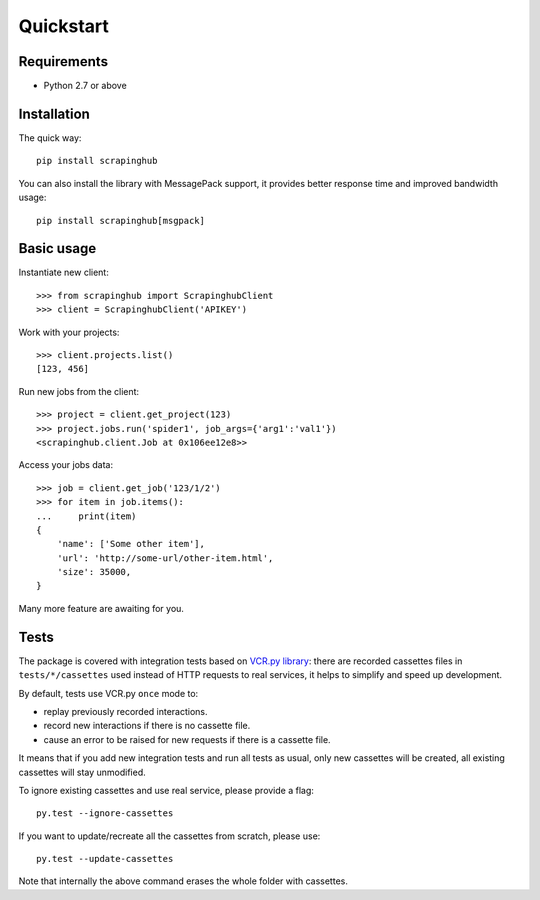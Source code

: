 Quickstart
==========

Requirements
------------

* Python 2.7 or above


Installation
------------

The quick way::

    pip install scrapinghub

You can also install the library with MessagePack support, it provides better
response time and improved bandwidth usage::

    pip install scrapinghub[msgpack]


Basic usage
-----------

Instantiate new client::

    >>> from scrapinghub import ScrapinghubClient
    >>> client = ScrapinghubClient('APIKEY')

Work with your projects::

    >>> client.projects.list()
    [123, 456]

Run new jobs from the client::

    >>> project = client.get_project(123)
    >>> project.jobs.run('spider1', job_args={'arg1':'val1'})
    <scrapinghub.client.Job at 0x106ee12e8>>

Access your jobs data::

    >>> job = client.get_job('123/1/2')
    >>> for item in job.items():
    ...     print(item)
    {
        'name': ['Some other item'],
        'url': 'http://some-url/other-item.html',
        'size': 35000,
    }

Many more feature are awaiting for you.


Tests
-----

The package is covered with integration tests based on `VCR.py library`_: there
are recorded cassettes files in ``tests/*/cassettes`` used instead of HTTP
requests to real services, it helps to simplify and speed up development.

By default, tests use VCR.py ``once`` mode to:

- replay previously recorded interactions.
- record new interactions if there is no cassette file.
- cause an error to be raised for new requests if there is a cassette file.

It means that if you add new integration tests and run all tests as usual,
only new cassettes will be created, all existing cassettes will stay unmodified.

To ignore existing cassettes and use real service, please provide a flag::

    py.test --ignore-cassettes

If you want to update/recreate all the cassettes from scratch, please use::

    py.test --update-cassettes

Note that internally the above command erases the whole folder with cassettes.


.. _VCR.py library: https://pypi.python.org/pypi/vcrpy
